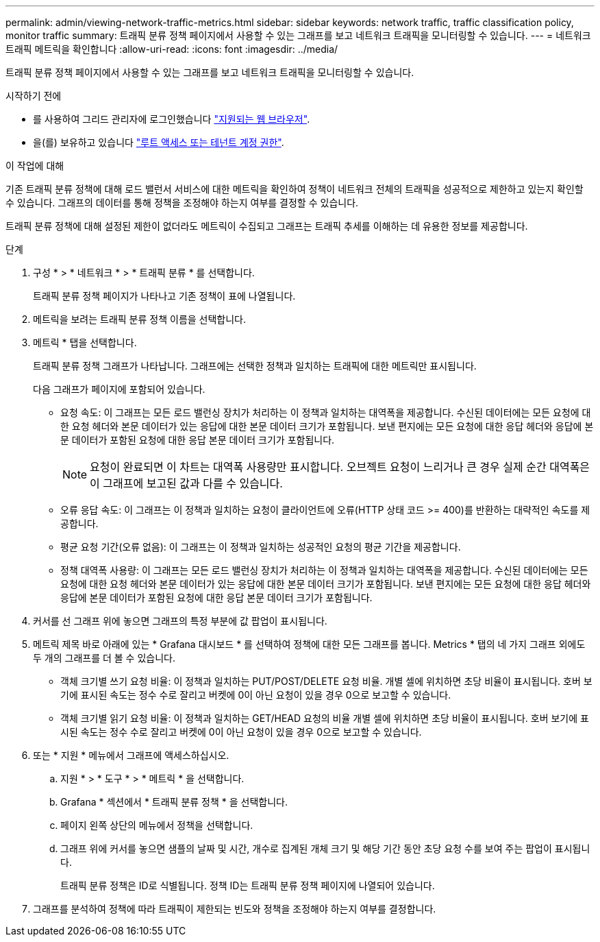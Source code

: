 ---
permalink: admin/viewing-network-traffic-metrics.html 
sidebar: sidebar 
keywords: network traffic, traffic classification policy, monitor traffic 
summary: 트래픽 분류 정책 페이지에서 사용할 수 있는 그래프를 보고 네트워크 트래픽을 모니터링할 수 있습니다. 
---
= 네트워크 트래픽 메트릭을 확인합니다
:allow-uri-read: 
:icons: font
:imagesdir: ../media/


[role="lead"]
트래픽 분류 정책 페이지에서 사용할 수 있는 그래프를 보고 네트워크 트래픽을 모니터링할 수 있습니다.

.시작하기 전에
* 를 사용하여 그리드 관리자에 로그인했습니다 link:../admin/web-browser-requirements.html["지원되는 웹 브라우저"].
* 을(를) 보유하고 있습니다 link:admin-group-permissions.html["루트 액세스 또는 테넌트 계정 권한"].


.이 작업에 대해
기존 트래픽 분류 정책에 대해 로드 밸런서 서비스에 대한 메트릭을 확인하여 정책이 네트워크 전체의 트래픽을 성공적으로 제한하고 있는지 확인할 수 있습니다. 그래프의 데이터를 통해 정책을 조정해야 하는지 여부를 결정할 수 있습니다.

트래픽 분류 정책에 대해 설정된 제한이 없더라도 메트릭이 수집되고 그래프는 트래픽 추세를 이해하는 데 유용한 정보를 제공합니다.

.단계
. 구성 * > * 네트워크 * > * 트래픽 분류 * 를 선택합니다.
+
트래픽 분류 정책 페이지가 나타나고 기존 정책이 표에 나열됩니다.

. 메트릭을 보려는 트래픽 분류 정책 이름을 선택합니다.
. 메트릭 * 탭을 선택합니다.
+
트래픽 분류 정책 그래프가 나타납니다. 그래프에는 선택한 정책과 일치하는 트래픽에 대한 메트릭만 표시됩니다.

+
다음 그래프가 페이지에 포함되어 있습니다.

+
** 요청 속도: 이 그래프는 모든 로드 밸런싱 장치가 처리하는 이 정책과 일치하는 대역폭을 제공합니다. 수신된 데이터에는 모든 요청에 대한 요청 헤더와 본문 데이터가 있는 응답에 대한 본문 데이터 크기가 포함됩니다. 보낸 편지에는 모든 요청에 대한 응답 헤더와 응답에 본문 데이터가 포함된 요청에 대한 응답 본문 데이터 크기가 포함됩니다.
+

NOTE: 요청이 완료되면 이 차트는 대역폭 사용량만 표시합니다. 오브젝트 요청이 느리거나 큰 경우 실제 순간 대역폭은 이 그래프에 보고된 값과 다를 수 있습니다.

** 오류 응답 속도: 이 그래프는 이 정책과 일치하는 요청이 클라이언트에 오류(HTTP 상태 코드 >= 400)를 반환하는 대략적인 속도를 제공합니다.
** 평균 요청 기간(오류 없음): 이 그래프는 이 정책과 일치하는 성공적인 요청의 평균 기간을 제공합니다.
** 정책 대역폭 사용량: 이 그래프는 모든 로드 밸런싱 장치가 처리하는 이 정책과 일치하는 대역폭을 제공합니다. 수신된 데이터에는 모든 요청에 대한 요청 헤더와 본문 데이터가 있는 응답에 대한 본문 데이터 크기가 포함됩니다. 보낸 편지에는 모든 요청에 대한 응답 헤더와 응답에 본문 데이터가 포함된 요청에 대한 응답 본문 데이터 크기가 포함됩니다.


. 커서를 선 그래프 위에 놓으면 그래프의 특정 부분에 값 팝업이 표시됩니다.
. 메트릭 제목 바로 아래에 있는 * Grafana 대시보드 * 를 선택하여 정책에 대한 모든 그래프를 봅니다. Metrics * 탭의 네 가지 그래프 외에도 두 개의 그래프를 더 볼 수 있습니다.
+
** 객체 크기별 쓰기 요청 비율: 이 정책과 일치하는 PUT/POST/DELETE 요청 비율. 개별 셀에 위치하면 초당 비율이 표시됩니다. 호버 보기에 표시된 속도는 정수 수로 잘리고 버켓에 0이 아닌 요청이 있을 경우 0으로 보고할 수 있습니다.
** 객체 크기별 읽기 요청 비율: 이 정책과 일치하는 GET/HEAD 요청의 비율 개별 셀에 위치하면 초당 비율이 표시됩니다. 호버 보기에 표시된 속도는 정수 수로 잘리고 버켓에 0이 아닌 요청이 있을 경우 0으로 보고할 수 있습니다.


. 또는 * 지원 * 메뉴에서 그래프에 액세스하십시오.
+
.. 지원 * > * 도구 * > * 메트릭 * 을 선택합니다.
.. Grafana * 섹션에서 * 트래픽 분류 정책 * 을 선택합니다.
.. 페이지 왼쪽 상단의 메뉴에서 정책을 선택합니다.
.. 그래프 위에 커서를 놓으면 샘플의 날짜 및 시간, 개수로 집계된 개체 크기 및 해당 기간 동안 초당 요청 수를 보여 주는 팝업이 표시됩니다.
+
트래픽 분류 정책은 ID로 식별됩니다. 정책 ID는 트래픽 분류 정책 페이지에 나열되어 있습니다.



. 그래프를 분석하여 정책에 따라 트래픽이 제한되는 빈도와 정책을 조정해야 하는지 여부를 결정합니다.

